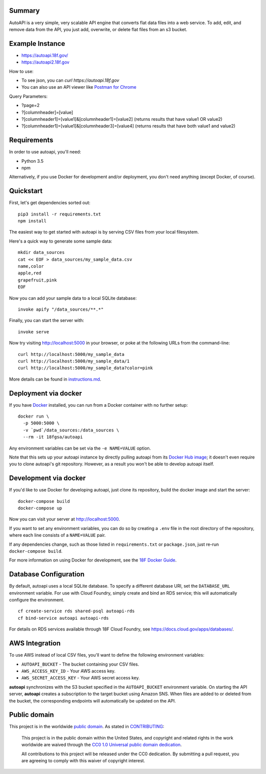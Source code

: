 Summary
-------

AutoAPI is a very simple, very scalable API engine that converts flat data files into a web service.  To add, edit, and remove data from the API, you just add, overwrite, or delete flat files from an s3 bucket.


Example Instance
----------------

* https://autoapi.18f.gov/
* https://autoapi2.18f.gov

How to use:

* To see json, you can `curl https://autoapi.18f.gov`
* You can also use an API viewer like `Postman for Chrome <https://chrome.google.com/webstore/detail/postman/fhbjgbiflinjbdggehcddcbncdddomop?hl=en>`_

Query Parameters:

* ?page=2
* ?[columnheader]=[value]
* ?[columnheader1]=[value1]&[columnheader1]=[value2]  (returns results that have value1 OR value2)
* ?[columnheader1]=[value1]&[columnheader3]=[value4]  (returns results that have both value1 and value2)


Requirements
------------

In order to use autoapi, you'll need:

* Python 3.5
* npm

Alternatively, if you use Docker for development and/or deployment, you don't
need anything (except Docker, of course).


Quickstart
----------

First, let's get dependencies sorted out::

    pip3 install -r requirements.txt
    npm install

The easiest way to get started with autoapi is by serving CSV files from
your local filesystem.

Here's a quick way to generate some sample data::

    mkdir data_sources
    cat << EOF > data_sources/my_sample_data.csv
    name,color
    apple,red
    grapefruit,pink
    EOF

Now you can add your sample data to a local SQLite database::

    invoke apify "/data_sources/**.*"

Finally, you can start the server with::

    invoke serve

Now try visiting http://localhost:5000 in your browser, or poke at
the following URLs from the command-line::

    curl http://localhost:5000/my_sample_data
    curl http://localhost:5000/my_sample_data/1
    curl http://localhost:5000/my_sample_data?color=pink

More details can be found in `instructions.md <https://github.com/18F/autoapi/blob/master/instructions.md>`_.


Deployment via docker
---------------------

If you have `Docker <http://docker.io>`_ installed, you can run from a Docker
container with no further setup::

    docker run \
      -p 5000:5000 \
      -v `pwd`/data_sources:/data_sources \
      --rm -it 18fgsa/autoapi

Any environment variables can be set via the ``-e NAME=VALUE`` option.

Note that this sets up your autoapi instance by directly
pulling autoapi from its
`Docker Hub image <https://hub.docker.com/r/18fgsa/autoapi/>`_; it doesn't
even require you to clone autoapi's git repository. However, as a
result you won't be able to develop autoapi itself.


Development via docker
----------------------

If you'd like to use Docker for developing autoapi, just clone its
repository, build the docker image and start the server::

    docker-compose build
    docker-compose up

Now you can visit your server at http://localhost:5000.

If you want to set any environment variables, you can do so by creating
a ``.env`` file in the root directory of the repository, where each line
consists of a ``NAME=VALUE`` pair.

If any dependencies change, such as those listed in ``requirements.txt``
or ``package.json``, just re-run ``docker-compose build``.

For more information on using Docker for development, see the
`18F Docker Guide <https://pages.18f.gov/dev-environment-standardization/virtualization/docker/>`_.


Database Configuration
----------------------

By default, autoapi uses a local SQLite database. To specify a different database URI, set the ``DATABASE_URL`` environment variable. For use with Cloud Foundry, simply create and bind an RDS service; this will automatically configure the environment.

::

    cf create-service rds shared-psql autoapi-rds
    cf bind-service autoapi autoapi-rds

For details on RDS services available through 18F Cloud Foundry, see https://docs.cloud.gov/apps/databases/.


AWS Integration
---------------

To use AWS instead of local CSV files, you'll want to define the following
environment variables:

* ``AUTOAPI_BUCKET`` - The bucket containing your CSV files.
* ``AWS_ACCESS_KEY_ID`` - Your AWS access key.
* ``AWS_SECRET_ACCESS_KEY`` - Your AWS secret access key.

**autoapi** synchronizes with the S3 bucket specified in the ``AUTOAPI_BUCKET`` environment variable. On starting the API server, **autoapi** creates a subscription to the target bucket using Amazon SNS. When files are added to or deleted from the bucket, the corresponding endpoints will automatically be updated on the API.


Public domain
---------------

This project is in the worldwide `public domain <LICENSE.md>`_. As stated in `CONTRIBUTING <CONTRIBUTING.md>`_:

	This project is in the public domain within the United States, and copyright and related rights in the work worldwide are waived through the `CC0 1.0 Universal public domain dedication <https://creativecommons.org/publicdomain/zero/1.0/>`_.

	All contributions to this project will be released under the CC0 dedication. By submitting a pull request, you are agreeing to comply with this waiver of copyright interest.
